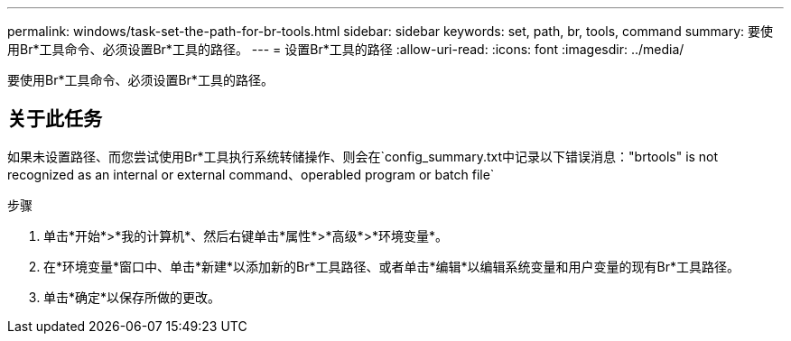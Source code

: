 ---
permalink: windows/task-set-the-path-for-br-tools.html 
sidebar: sidebar 
keywords: set, path, br, tools, command 
summary: 要使用Br*工具命令、必须设置Br*工具的路径。 
---
= 设置Br*工具的路径
:allow-uri-read: 
:icons: font
:imagesdir: ../media/


[role="lead"]
要使用Br*工具命令、必须设置Br*工具的路径。



== 关于此任务

如果未设置路径、而您尝试使用Br*工具执行系统转储操作、则会在`config_summary.txt中记录以下错误消息："brtools" is not recognized as an internal or external command、operabled program or batch file`

.步骤
. 单击*开始*>*我的计算机*、然后右键单击*属性*>*高级*>*环境变量*。
. 在*环境变量*窗口中、单击*新建*以添加新的Br*工具路径、或者单击*编辑*以编辑系统变量和用户变量的现有Br*工具路径。
. 单击*确定*以保存所做的更改。

